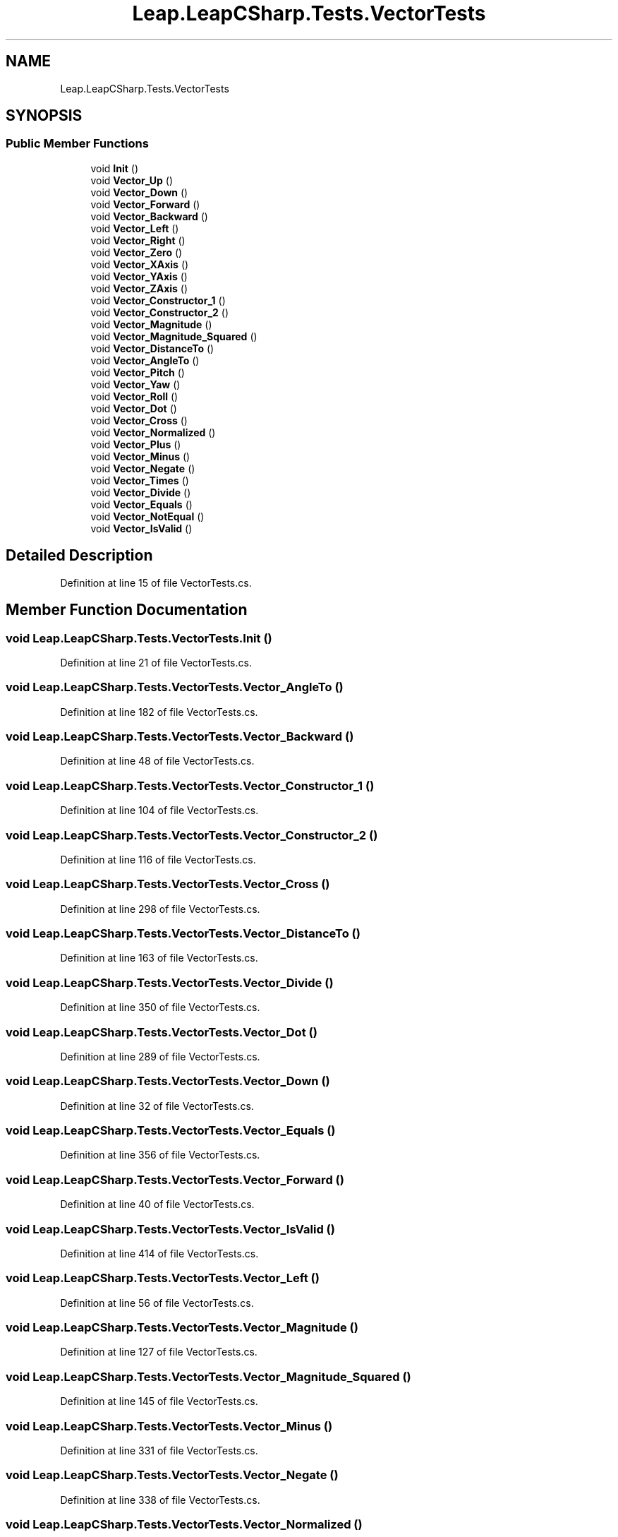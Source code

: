 .TH "Leap.LeapCSharp.Tests.VectorTests" 3 "Sat Jul 20 2019" "Version https://github.com/Saurabhbagh/Multi-User-VR-Viewer--10th-July/" "Multi User Vr Viewer" \" -*- nroff -*-
.ad l
.nh
.SH NAME
Leap.LeapCSharp.Tests.VectorTests
.SH SYNOPSIS
.br
.PP
.SS "Public Member Functions"

.in +1c
.ti -1c
.RI "void \fBInit\fP ()"
.br
.ti -1c
.RI "void \fBVector_Up\fP ()"
.br
.ti -1c
.RI "void \fBVector_Down\fP ()"
.br
.ti -1c
.RI "void \fBVector_Forward\fP ()"
.br
.ti -1c
.RI "void \fBVector_Backward\fP ()"
.br
.ti -1c
.RI "void \fBVector_Left\fP ()"
.br
.ti -1c
.RI "void \fBVector_Right\fP ()"
.br
.ti -1c
.RI "void \fBVector_Zero\fP ()"
.br
.ti -1c
.RI "void \fBVector_XAxis\fP ()"
.br
.ti -1c
.RI "void \fBVector_YAxis\fP ()"
.br
.ti -1c
.RI "void \fBVector_ZAxis\fP ()"
.br
.ti -1c
.RI "void \fBVector_Constructor_1\fP ()"
.br
.ti -1c
.RI "void \fBVector_Constructor_2\fP ()"
.br
.ti -1c
.RI "void \fBVector_Magnitude\fP ()"
.br
.ti -1c
.RI "void \fBVector_Magnitude_Squared\fP ()"
.br
.ti -1c
.RI "void \fBVector_DistanceTo\fP ()"
.br
.ti -1c
.RI "void \fBVector_AngleTo\fP ()"
.br
.ti -1c
.RI "void \fBVector_Pitch\fP ()"
.br
.ti -1c
.RI "void \fBVector_Yaw\fP ()"
.br
.ti -1c
.RI "void \fBVector_Roll\fP ()"
.br
.ti -1c
.RI "void \fBVector_Dot\fP ()"
.br
.ti -1c
.RI "void \fBVector_Cross\fP ()"
.br
.ti -1c
.RI "void \fBVector_Normalized\fP ()"
.br
.ti -1c
.RI "void \fBVector_Plus\fP ()"
.br
.ti -1c
.RI "void \fBVector_Minus\fP ()"
.br
.ti -1c
.RI "void \fBVector_Negate\fP ()"
.br
.ti -1c
.RI "void \fBVector_Times\fP ()"
.br
.ti -1c
.RI "void \fBVector_Divide\fP ()"
.br
.ti -1c
.RI "void \fBVector_Equals\fP ()"
.br
.ti -1c
.RI "void \fBVector_NotEqual\fP ()"
.br
.ti -1c
.RI "void \fBVector_IsValid\fP ()"
.br
.in -1c
.SH "Detailed Description"
.PP 
Definition at line 15 of file VectorTests\&.cs\&.
.SH "Member Function Documentation"
.PP 
.SS "void Leap\&.LeapCSharp\&.Tests\&.VectorTests\&.Init ()"

.PP
Definition at line 21 of file VectorTests\&.cs\&.
.SS "void Leap\&.LeapCSharp\&.Tests\&.VectorTests\&.Vector_AngleTo ()"

.PP
Definition at line 182 of file VectorTests\&.cs\&.
.SS "void Leap\&.LeapCSharp\&.Tests\&.VectorTests\&.Vector_Backward ()"

.PP
Definition at line 48 of file VectorTests\&.cs\&.
.SS "void Leap\&.LeapCSharp\&.Tests\&.VectorTests\&.Vector_Constructor_1 ()"

.PP
Definition at line 104 of file VectorTests\&.cs\&.
.SS "void Leap\&.LeapCSharp\&.Tests\&.VectorTests\&.Vector_Constructor_2 ()"

.PP
Definition at line 116 of file VectorTests\&.cs\&.
.SS "void Leap\&.LeapCSharp\&.Tests\&.VectorTests\&.Vector_Cross ()"

.PP
Definition at line 298 of file VectorTests\&.cs\&.
.SS "void Leap\&.LeapCSharp\&.Tests\&.VectorTests\&.Vector_DistanceTo ()"

.PP
Definition at line 163 of file VectorTests\&.cs\&.
.SS "void Leap\&.LeapCSharp\&.Tests\&.VectorTests\&.Vector_Divide ()"

.PP
Definition at line 350 of file VectorTests\&.cs\&.
.SS "void Leap\&.LeapCSharp\&.Tests\&.VectorTests\&.Vector_Dot ()"

.PP
Definition at line 289 of file VectorTests\&.cs\&.
.SS "void Leap\&.LeapCSharp\&.Tests\&.VectorTests\&.Vector_Down ()"

.PP
Definition at line 32 of file VectorTests\&.cs\&.
.SS "void Leap\&.LeapCSharp\&.Tests\&.VectorTests\&.Vector_Equals ()"

.PP
Definition at line 356 of file VectorTests\&.cs\&.
.SS "void Leap\&.LeapCSharp\&.Tests\&.VectorTests\&.Vector_Forward ()"

.PP
Definition at line 40 of file VectorTests\&.cs\&.
.SS "void Leap\&.LeapCSharp\&.Tests\&.VectorTests\&.Vector_IsValid ()"

.PP
Definition at line 414 of file VectorTests\&.cs\&.
.SS "void Leap\&.LeapCSharp\&.Tests\&.VectorTests\&.Vector_Left ()"

.PP
Definition at line 56 of file VectorTests\&.cs\&.
.SS "void Leap\&.LeapCSharp\&.Tests\&.VectorTests\&.Vector_Magnitude ()"

.PP
Definition at line 127 of file VectorTests\&.cs\&.
.SS "void Leap\&.LeapCSharp\&.Tests\&.VectorTests\&.Vector_Magnitude_Squared ()"

.PP
Definition at line 145 of file VectorTests\&.cs\&.
.SS "void Leap\&.LeapCSharp\&.Tests\&.VectorTests\&.Vector_Minus ()"

.PP
Definition at line 331 of file VectorTests\&.cs\&.
.SS "void Leap\&.LeapCSharp\&.Tests\&.VectorTests\&.Vector_Negate ()"

.PP
Definition at line 338 of file VectorTests\&.cs\&.
.SS "void Leap\&.LeapCSharp\&.Tests\&.VectorTests\&.Vector_Normalized ()"

.PP
Definition at line 310 of file VectorTests\&.cs\&.
.SS "void Leap\&.LeapCSharp\&.Tests\&.VectorTests\&.Vector_NotEqual ()"

.PP
Definition at line 406 of file VectorTests\&.cs\&.
.SS "void Leap\&.LeapCSharp\&.Tests\&.VectorTests\&.Vector_Pitch ()"

.PP
Definition at line 229 of file VectorTests\&.cs\&.
.SS "void Leap\&.LeapCSharp\&.Tests\&.VectorTests\&.Vector_Plus ()"

.PP
Definition at line 324 of file VectorTests\&.cs\&.
.SS "void Leap\&.LeapCSharp\&.Tests\&.VectorTests\&.Vector_Right ()"

.PP
Definition at line 64 of file VectorTests\&.cs\&.
.SS "void Leap\&.LeapCSharp\&.Tests\&.VectorTests\&.Vector_Roll ()"

.PP
Definition at line 269 of file VectorTests\&.cs\&.
.SS "void Leap\&.LeapCSharp\&.Tests\&.VectorTests\&.Vector_Times ()"

.PP
Definition at line 344 of file VectorTests\&.cs\&.
.SS "void Leap\&.LeapCSharp\&.Tests\&.VectorTests\&.Vector_Up ()"

.PP
Definition at line 24 of file VectorTests\&.cs\&.
.SS "void Leap\&.LeapCSharp\&.Tests\&.VectorTests\&.Vector_XAxis ()"

.PP
Definition at line 80 of file VectorTests\&.cs\&.
.SS "void Leap\&.LeapCSharp\&.Tests\&.VectorTests\&.Vector_Yaw ()"

.PP
Definition at line 249 of file VectorTests\&.cs\&.
.SS "void Leap\&.LeapCSharp\&.Tests\&.VectorTests\&.Vector_YAxis ()"

.PP
Definition at line 88 of file VectorTests\&.cs\&.
.SS "void Leap\&.LeapCSharp\&.Tests\&.VectorTests\&.Vector_ZAxis ()"

.PP
Definition at line 96 of file VectorTests\&.cs\&.
.SS "void Leap\&.LeapCSharp\&.Tests\&.VectorTests\&.Vector_Zero ()"

.PP
Definition at line 72 of file VectorTests\&.cs\&.

.SH "Author"
.PP 
Generated automatically by Doxygen for Multi User Vr Viewer from the source code\&.

